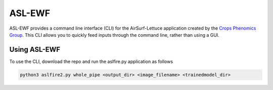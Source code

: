 =======
ASL-EWF
=======
ASL-EWF provides a command line interface (CLI) for the AirSurf-Lettuce application created by the `Crops Phenomics Group
<https://github.com/Crop-Phenomics-Group/>`_. This CLI allows you to quickly feed inputs through the command line, rather than using a GUI. 

Using ASL-EWF
-------------
To use the CLI, download the repo and run the aslfire.py application as follows

.. code::

   python3 aslfire2.py whole_pipe <output_dir> <image_filename> <trainedmodel_dir>
   
